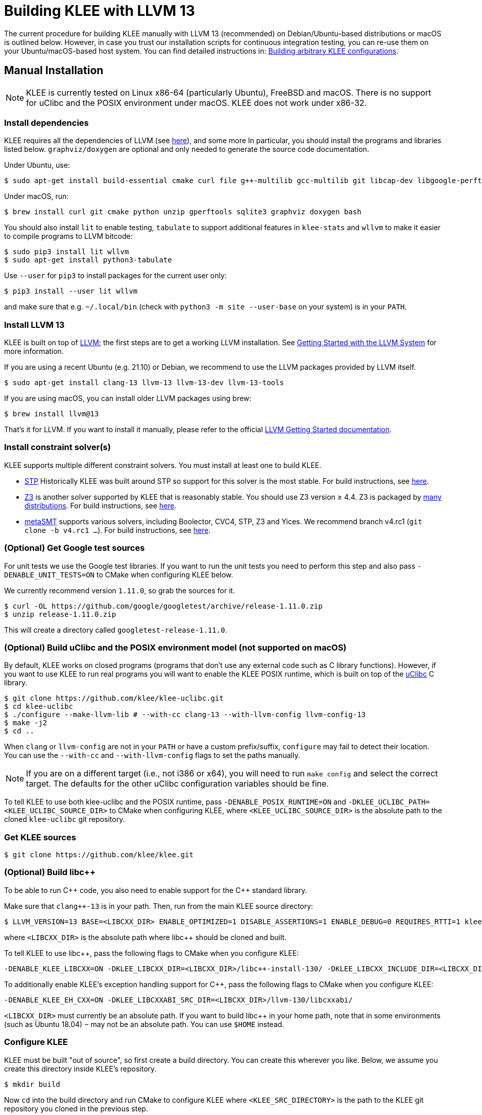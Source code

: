 = Building KLEE with LLVM 13
:description: Build KLEE manually.
:sectanchors:
:page-tags: llvm

The current procedure for building KLEE manually with LLVM 13 (recommended) on Debian/Ubuntu-based distributions or macOS is outlined below.
However, in case you trust our installation scripts for continuous integration testing, you can re-use them on your Ubuntu/macOS-based host system.
You can find detailed instructions in: xref:build_script.adoc[Building arbitrary KLEE configurations].

## Manual Installation

NOTE: KLEE is currently tested on Linux x86-64 (particularly Ubuntu), FreeBSD and macOS.
There is no support for uClibc and the POSIX environment under macOS.
KLEE does not work under x86-32.

### Install dependencies

KLEE requires all the dependencies of LLVM (see http://llvm.org/docs/GettingStarted.html#requirements[here]), and some more
In particular, you should install the programs and libraries listed below.
`graphviz/doxygen` are optional and only needed to generate the source code documentation.

Under Ubuntu, use:

----
$ sudo apt-get install build-essential cmake curl file g++-multilib gcc-multilib git libcap-dev libgoogle-perftools-dev libncurses5-dev libsqlite3-dev libtcmalloc-minimal4 python3-pip unzip graphviz doxygen
----

Under macOS, run:

----
$ brew install curl git cmake python unzip gperftools sqlite3 graphviz doxygen bash
----

You should also install `lit` to enable testing, `tabulate` to support additional features in `klee-stats` and `wllvm` to make it easier to compile programs to LLVM bitcode:

----
$ sudo pip3 install lit wllvm
$ sudo apt-get install python3-tabulate
----

Use `--user` for `pip3` to install packages for the current user only:

----
$ pip3 install --user lit wllvm
----

and make sure that e.g. `~/.local/bin` (check with `python3 -m site --user-base` on your system) is in your `PATH`.

### Install LLVM 13

KLEE is built on top of http://llvm.org[LLVM]; the first steps are to get a working LLVM installation.
See http://llvm.org/docs/GettingStarted.html[Getting Started with the LLVM System] for more information.

If you are using a recent Ubuntu (e.g. 21.10) or Debian, we recommend to use the LLVM packages provided by LLVM itself. 

----
$ sudo apt-get install clang-13 llvm-13 llvm-13-dev llvm-13-tools
----

If you are using macOS, you can install older LLVM packages using brew:

----
$ brew install llvm@13
----

That's it for LLVM.
If you want to install it manually, please refer to the official https://releases.llvm.org/13.0.1/docs/GettingStarted.html[LLVM Getting Started documentation].

### Install constraint solver(s)

KLEE supports multiple different constraint solvers.
You must install at least one to build KLEE.

* https://github.com/stp/stp[STP] Historically KLEE was built around STP so support for this solver is the most stable.
For build instructions, see xref:build_stp.adoc[here].
* https://github.com/z3prover/z3[Z3] is another solver supported by KLEE that is reasonably stable.
You should use Z3 version ≥ 4.4.
Z3 is packaged by https://repology.org/project/z3/versions[many distributions].
For build instructions, see https://github.com/Z3Prover/z3/blob/master/README.md[here].
* https://github.com/agra-uni-bremen/metaSMT[metaSMT] supports various solvers, including Boolector, CVC4, STP, Z3 and Yices.
We recommend branch v4.rc1 (`git clone -b v4.rc1 ...`).
For build instructions, see https://github.com/agra-uni-bremen/metaSMT[here].

### (Optional) Get Google test sources

For unit tests we use the Google test libraries.
If you want to run the unit tests you need to perform this step and also pass `-DENABLE_UNIT_TESTS=ON` to CMake when configuring KLEE below.

We currently recommend version `1.11.0`, so grab the sources for it.

----
$ curl -OL https://github.com/google/googletest/archive/release-1.11.0.zip
$ unzip release-1.11.0.zip
----

This will create a directory called `googletest-release-1.11.0`.

### (Optional) Build uClibc and the POSIX environment model (not supported on macOS)

By default, KLEE works on closed programs (programs that don't use any external code such as C library functions).
However, if you want to use KLEE to run real programs you will want to enable the KLEE POSIX runtime, which is built on top of the http://uclibc.org[uClibc] C library.

----
$ git clone https://github.com/klee/klee-uclibc.git
$ cd klee-uclibc
$ ./configure --make-llvm-lib # --with-cc clang-13 --with-llvm-config llvm-config-13
$ make -j2
$ cd ..
----

When `clang` or `llvm-config` are not in your `PATH` or have a custom prefix/suffix, `configure` may fail to detect their location.
You can use the `--with-cc` and `--with-llvm-config` flags to set the paths manually.

NOTE: If you are on a different target (i.e., not i386 or x64), you will need to run `make config` and select the correct target.
The defaults for the other uClibc configuration variables should be fine.

To tell KLEE to use both klee-uclibc and the POSIX runtime, pass `-DENABLE_POSIX_RUNTIME=ON` and `-DKLEE_UCLIBC_PATH=<KLEE_UCLIBC_SOURCE_DIR>` to CMake when configuring KLEE, where `<KLEE_UCLIBC_SOURCE_DIR>` is the absolute path to the cloned `klee-uclibc` git repository.

### Get KLEE sources

----
$ git clone https://github.com/klee/klee.git
----

### (Optional) Build libc++

To be able to run {cpp} code, you also need to enable support for the {cpp} standard library.

Make sure that `clang++-13` is in your path. Then, run from the main KLEE source directory:

----
$ LLVM_VERSION=13 BASE=<LIBCXX_DIR> ENABLE_OPTIMIZED=1 DISABLE_ASSERTIONS=1 ENABLE_DEBUG=0 REQUIRES_RTTI=1 klee/scripts/build/build.sh libcxx
----

where `<LIBCXX_DIR>` is the absolute path where libc++ should be cloned and built.

To tell KLEE to use libc++, pass the following flags to CMake when you configure KLEE:

----
-DENABLE_KLEE_LIBCXX=ON -DKLEE_LIBCXX_DIR=<LIBCXX_DIR>/libc++-install-130/ -DKLEE_LIBCXX_INCLUDE_DIR=<LIBCXX_DIR>/libc++-install-130/include/c++/v1/
----

To additionally enable KLEE's exception handling support for C++, pass the following flags to CMake when you configure KLEE:

----
-DENABLE_KLEE_EH_CXX=ON -DKLEE_LIBCXXABI_SRC_DIR=<LIBCXX_DIR>/llvm-130/libcxxabi/
----

`<LIBCXX_DIR>` must currently be an absolute path.
If you want to build libc++ in your home path, note that in some environments (such as Ubuntu 18.04) `~` may not be an absolute path.
You can use `$HOME` instead.

### Configure KLEE

KLEE must be built "out of source", so first create a build directory.
You can create this wherever you like.
Below, we assume you create this directory inside KLEE's repository.

----
$ mkdir build
----

Now `cd` into the build directory and run CMake to configure KLEE where `<KLEE_SRC_DIRECTORY>` is the path to the KLEE git repository you cloned in the previous step.

----
$ cd build
$ cmake <CMAKE_OPTIONS> <KLEE_SRC_DIRECTORY>
----

`<CMAKE_OPTIONS>` are the configuration options. These are documented in https://github.com/klee/klee/blob/master/README-CMake.md[README-CMake.md].

For example, if you want to build KLEE with STP, the POSIX runtime, klee-uclibc and unit testing then the command line would look something like this:

----
$ cmake -DENABLE_SOLVER_STP=ON -DENABLE_POSIX_RUNTIME=ON -DKLEE_UCLIBC_PATH=<KLEE_UCLIBC_SOURCE_DIR> -DENABLE_UNIT_TESTS=ON -DGTEST_SRC_DIR=<GTEST_SOURCE_DIR> <KLEE_SRC_DIRECTORY>
----

Where `<KLEE_UCLIBC_SOURCE_DIR>` is the absolute path to the klee-uclibc source tree and `<GTEST_SOURCE_DIR>` is the absolute path to the Google Test source tree.

Or more concretely, with `/src` as working directory, `/src/klee/build` as build directory, and libcxx support enabled:

----
$ cmake -DENABLE_SOLVER_STP=ON -DENABLE_POSIX_RUNTIME=ON -DKLEE_UCLIBC_PATH=/src/klee-uclibc -DENABLE_UNIT_TESTS=ON -DGTEST_SRC_DIR=/src/googletest-release-1.11.0/ -DENABLE_KLEE_LIBCXX=ON -DKLEE_LIBCXX_DIR=/src/libcxx/libc++-install-130/ -DKLEE_LIBCXX_INCLUDE_DIR=/src/libcxx/libc++-install-130/include/c++/v1/ -DENABLE_KLEE_EH_CXX=ON -DKLEE_LIBCXXABI_SRC_DIR=/src/libcxx/llvm-130/libcxxabi/ ..
----

TIP: You can simply type `cmake ..` to use the default options for KLEE but these will not include support for uClibC and the POSIX runtime.

NOTE: If LLVM is not found or you need a particular version to be used, you can pass `-DLLVM_DIR=<LLVM_DIR>` to CMake where `<LLVM_DIR>` is the absolute path to the relevant build or installation directory (e.g. `/usr/lib/llvm-13/`).
Similarly, KLEE needs a C and {cpp} compiler that can create LLVM bitcode that is compatible with the LLVM version KLEE is using.
If these are not detected automatically, `-DLLVMCC=<PATH_TO_CLANG>` and `-DLLVMCXX=<PATH_TO_CLANG++>` can be passed to explicitly set these compilers, where `<PATH_TO_CLANG>` is the absolute path to `clang` and `<PATH_TO_CLANG++>` is the absolute path to `clang++`.

NOTE: By default, KLEE uses tcmalloc as its allocator, to support reporting of memory usage above 2GB.
If you don't want to install tcmalloc (`libtcmalloc-minimal4 libgoogle-perftools-dev` Ubuntu packages) on your system or prefer to use the glibc allocator, pass `-DENABLE_TCMALLOC=OFF` to CMake when configuring KLEE.

### Build KLEE

From the ``build`` directory created in the previous step run:

----
$ make
----

### (Optional) Run the main regression test suite

If KLEE was configured with system tests enabled then you can run them like this:

----
$ make systemtests
----

If you want to invoke `lit` manually use:

----
$ lit test/
----

This way you can run individual tests or subsets of the suite:

----
$ lit test/regression
----

### (Optional) Build and run the unit tests

If KLEE was configured with unit tests enabled then you can build and run the unit tests:

----
$ make unittests
----

TIP: You can run both, the system and unit tests, with `make check`.

You're ready to go!

NOTE: For testing real applications (e.g. Coreutils), you may need to increase your system's open file limit (ulimit -n).
Something between 10000 and 999999 should work.
In most cases, the hard limit will have to be increased first, so it is best to directly edit the corresponding configuration file (e.g., `/etc/security/limits.conf`).
